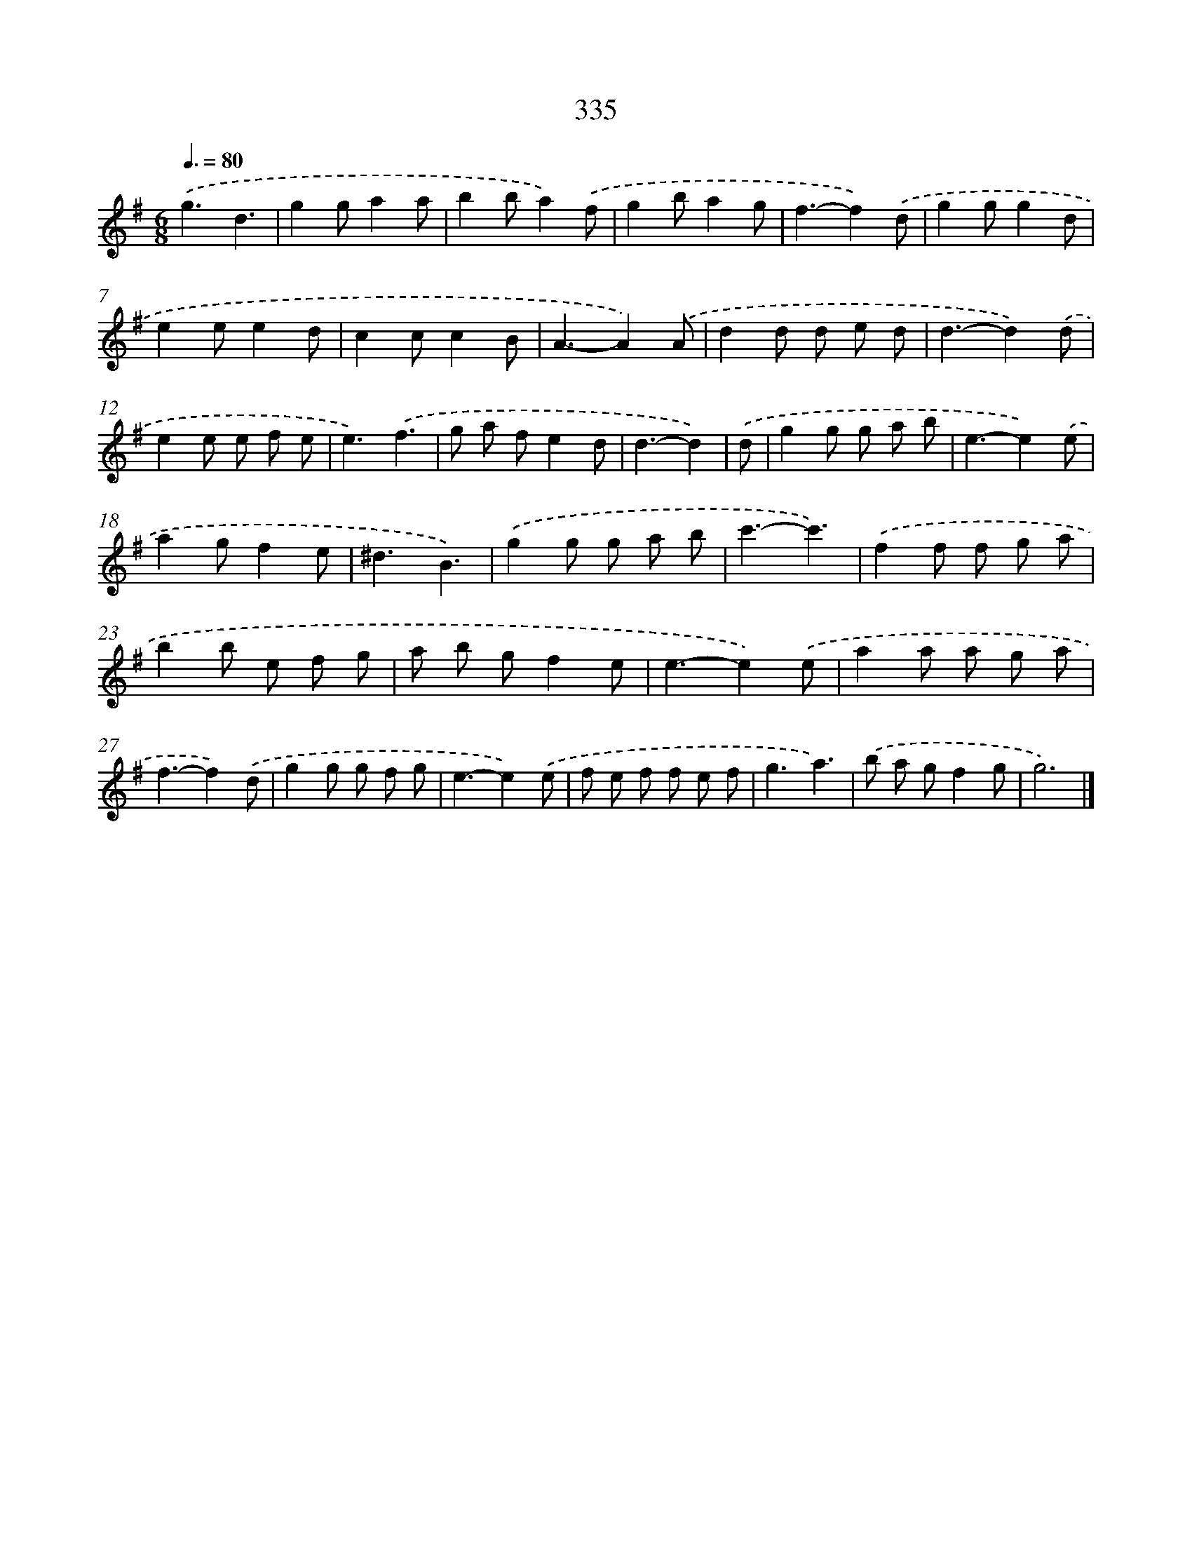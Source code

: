 X: 8022
T: 335
%%abc-version 2.0
%%abcx-abcm2ps-target-version 5.9.1 (29 Sep 2008)
%%abc-creator hum2abc beta
%%abcx-conversion-date 2018/11/01 14:36:43
%%humdrum-veritas 4252884677
%%humdrum-veritas-data 3472984659
%%continueall 1
%%barnumbers 0
L: 1/8
M: 6/8
Q: 3/8=80
K: G clef=treble
.('g3d3 |
g2ga2a |
b2ba2).('f |
g2ba2g |
f3-f2).('d |
g2gg2d |
e2ee2d |
c2cc2B |
A3-A2).('A |
d2d d e d |
d3-d2).('d |
e2e e f e |
e3).('f3 |
g a fe2d |
d3-d2) |
.('d [I:setbarnb 16]|
g2g g a b |
e3-e2).('e |
a2gf2e |
^d3B3) |
.('g2g g a b |
c'3-c'3) |
.('f2f f g a |
b2b e f g |
a b gf2e |
e3-e2).('e |
a2a a g a |
f3-f2).('d |
g2g g f g |
e3-e2).('e |
f e f f e f |
g3a3) |
.('b a gf2g |
g6) |]
